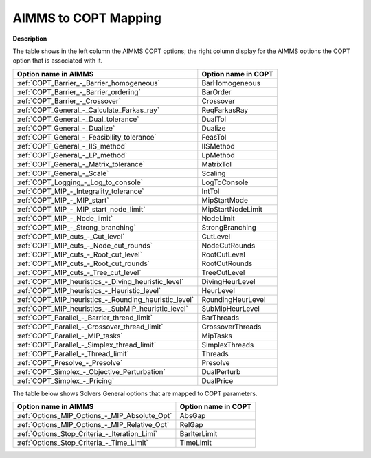 

.. _COPT_AIMMS_to_COPT_Mapping:


AIMMS to COPT Mapping
=========================

**Description** 

The table shows in the left column the AIMMS COPT options; the right column display for the AIMMS options the COPT option that is associated with it.
 		
.. list-table::

   * - **Option name in AIMMS**
     - **Option name in COPT**
   * - :ref:`COPT_Barrier_-_Barrier_homogeneous`
     - BarHomogeneous
   * - :ref:`COPT_Barrier_-_Barrier_ordering`
     - BarOrder
   * - :ref:`COPT_Barrier_-_Crossover`
     - Crossover
   * - :ref:`COPT_General_-_Calculate_Farkas_ray`
     - ReqFarkasRay
   * - :ref:`COPT_General_-_Dual_tolerance`
     - DualTol
   * - :ref:`COPT_General_-_Dualize`
     - Dualize
   * - :ref:`COPT_General_-_Feasibility_tolerance`
     - FeasTol
   * - :ref:`COPT_General_-_IIS_method`
     - IISMethod
   * - :ref:`COPT_General_-_LP_method`
     - LpMethod
   * - :ref:`COPT_General_-_Matrix_tolerance`
     - MatrixTol
   * - :ref:`COPT_General_-_Scale`
     - Scaling
   * - :ref:`COPT_Logging_-_Log_to_console`
     - LogToConsole
   * - :ref:`COPT_MIP_-_Integrality_tolerance`
     - IntTol
   * - :ref:`COPT_MIP_-_MIP_start`
     - MipStartMode
   * - :ref:`COPT_MIP_-_MIP_start_node_limit`
     - MipStartNodeLimit
   * - :ref:`COPT_MIP_-_Node_limit`
     - NodeLimit
   * - :ref:`COPT_MIP_-_Strong_branching`
     - StrongBranching
   * - :ref:`COPT_MIP_cuts_-_Cut_level`
     - CutLevel
   * - :ref:`COPT_MIP_cuts_-_Node_cut_rounds`
     - NodeCutRounds
   * - :ref:`COPT_MIP_cuts_-_Root_cut_level`
     - RootCutLevel
   * - :ref:`COPT_MIP_cuts_-_Root_cut_rounds`
     - RootCutRounds
   * - :ref:`COPT_MIP_cuts_-_Tree_cut_level`
     - TreeCutLevel
   * - :ref:`COPT_MIP_heuristics_-_Diving_heuristic_level`
     - DivingHeurLevel
   * - :ref:`COPT_MIP_heuristics_-_Heuristic_level`
     - HeurLevel
   * - :ref:`COPT_MIP_heuristics_-_Rounding_heuristic_level`
     - RoundingHeurLevel
   * - :ref:`COPT_MIP_heuristics_-_SubMIP_heuristic_level`
     - SubMipHeurLevel
   * - :ref:`COPT_Parallel_-_Barrier_thread_limit`
     - BarThreads
   * - :ref:`COPT_Parallel_-_Crossover_thread_limit`
     - CrossoverThreads
   * - :ref:`COPT_Parallel_-_MIP_tasks`
     - MipTasks
   * - :ref:`COPT_Parallel_-_Simplex_thread_limit`
     - SimplexThreads
   * - :ref:`COPT_Parallel_-_Thread_limit`
     - Threads
   * - :ref:`COPT_Presolve_-_Presolve`
     - Presolve
   * - :ref:`COPT_Simplex_-_Objective_Perturbation`
     - DualPerturb
   * - :ref:`COPT_Simplex_-_Pricing`
     - DualPrice


The table below shows Solvers General options that are mapped to COPT parameters.

.. list-table::

   * - **Option name in AIMMS**
     - **Option name in COPT**
   * - :ref:`Options_MIP_Options_-_MIP_Absolute_Opt`
     - AbsGap
   * - :ref:`Options_MIP_Options_-_MIP_Relative_Opt`
     - RelGap
   * - :ref:`Options_Stop_Criteria_-_Iteration_Limi`
     - BarIterLimit
   * - :ref:`Options_Stop_Criteria_-_Time_Limit`
     - TimeLimit

